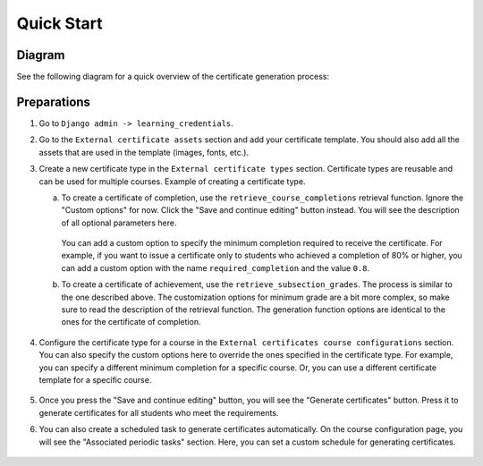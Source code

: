 Quick Start
###########

Diagram
=======

See the following diagram for a quick overview of the certificate generation process:

.. graphviz::

    digraph G {
        CertificateType [shape=box, color="black", label="Certificate Type\n\nProvides reusable configuration by storing the:\n- retrieval function\n- generation function\n- custom options"]
        CertificateCourseConfiguration [shape=box, color="black", label="Certificate Course Configuration\n\n1. Stores option overrides.\n2.Defines custom schedules for certificate generations."]
        RetrievalFunc [shape=ellipse, color="blue", label="retrieval_func\n\nA function that retrieves information\n about learners eligible for the certificate.\nIt defines the criteria for getting a certificate."]
        GenerationFunc [shape=ellipse, color="blue", label="generation_func\n\nA function that defines how the certificate\ngeneration process looks like\n(e.g., it creates a PDF file)."]
        Certificate [shape=box, color="black", label="Certificate\n\nThe generated certificate."]

        CertificateCourseConfiguration -> RetrievalFunc [label="runs"]
        RetrievalFunc -> GenerationFunc [label="sends data to"]
        CertificateType -> CertificateCourseConfiguration [label="provides default options"]
        GenerationFunc -> Certificate [label="generates"]
    }

Preparations
============

1. Go to ``Django admin -> learning_credentials``.
2. Go to the ``External certificate assets`` section and add your certificate template.
   You should also add all the assets that are used in the template (images, fonts, etc.).

   .. image:: ./images/assets.png

3. Create a new certificate type in the ``External certificate types`` section.
   Certificate types are reusable and can be used for multiple courses.
   Example of creating a certificate type.

   a. To create a certificate of completion, use the ``retrieve_course_completions``
      retrieval function. Ignore the "Custom options" for now. Click the
      "Save and continue editing" button instead. You will see the description of all
      optional parameters here.

         .. image:: ./images/type_completion.png

      You can add a custom option to specify the minimum completion required to
      receive the certificate. For example, if you want to issue a certificate only
      to students who achieved a completion of 80% or higher, you can add a custom
      option with the name ``required_completion`` and the value ``0.8``.
   b. To create a certificate of achievement, use the ``retrieve_subsection_grades``.
      The process is similar to the one described above. The customization options
      for minimum grade are a bit more complex, so make sure to read the description
      of the retrieval function. The generation function options are identical to
      the ones for the certificate of completion.

         .. image:: ./images/type_achievement.png

4. Configure the certificate type for a course in the ``External certificates course
   configurations`` section. You can also specify the custom options here to override
   the ones specified in the certificate type. For example, you can specify a different
   minimum completion for a specific course. Or, you can use a different certificate
   template for a specific course.

    .. image:: ./images/course_config.png

5. Once you press the "Save and continue editing" button, you will see the "Generate
   certificates" button. Press it to generate certificates for all students who meet
   the requirements.
6. You can also create a scheduled task to generate certificates automatically.
   On the course configuration page, you will see the "Associated periodic tasks"
   section. Here, you can set a custom schedule for generating certificates.

    .. image:: ./images/course_schedule.png
